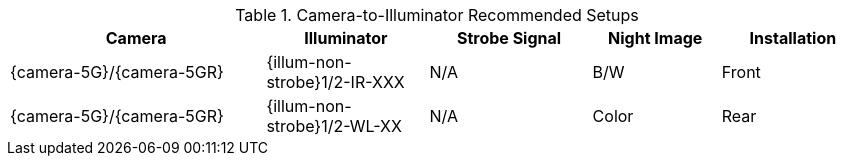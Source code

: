[#t_Camera-to-Illuminator-Recommended-Setups]

.Camera-to-Illuminator Recommended Setups

[table.withborders,width="100%",cols="30%,19%,19%,15%,17%",options="header",]
|===
|Camera |Illuminator |Strobe Signal |Night Image |Installation
.^|{camera-5G}/{camera-5GR} |{illum-non-strobe}1/2-IR-XXX .^|N/A
.^|B/W .^|Front
.^|{camera-5G}/{camera-5GR} |{illum-non-strobe}1/2-WL-XX .^|N/A
.^|Color .^|Rear
|===
